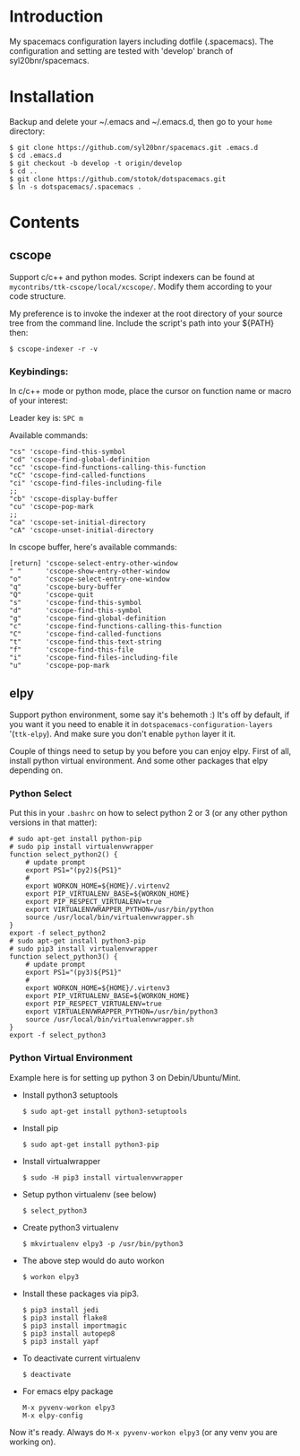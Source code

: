 * Introduction
My spacemacs configuration layers including dotfile (.spacemacs). 
The configuration and setting are tested with 'develop' branch of syl20bnr/spacemacs.

* Installation 
Backup and delete your ~/.emacs and ~/.emacs.d, then go to your =home= directory:

#+BEGIN_SRC text
$ git clone https://github.com/syl20bnr/spacemacs.git .emacs.d
$ cd .emacs.d
$ git checkout -b develop -t origin/develop
$ cd ..
$ git clone https://github.com/stotok/dotspacemacs.git
$ ln -s dotspacemacs/.spacemacs .
#+END_SRC

* Contents
** cscope
Support c/c++ and python modes. Script indexers can be found at
=mycontribs/ttk-cscope/local/xcscope/=. Modify them according to your code structure. 

My preference is to invoke the indexer at the root directory of your source tree from the 
command line. Include the script's path into your ${PATH} then:

#+BEGIN_SRC text
$ cscope-indexer -r -v
#+END_SRC

*** Keybindings:
In c/c++ mode or python mode, place the cursor on function name or macro of your interest:

Leader key is:  =SPC m=

Available commands:

#+BEGIN_SRC test
      "cs" 'cscope-find-this-symbol
      "cd" 'cscope-find-global-definition
      "cc" 'cscope-find-functions-calling-this-function
      "cC" 'cscope-find-called-functions
      "ci" 'cscope-find-files-including-file
      ;;
      "cb" 'cscope-display-buffer
      "cu" 'cscope-pop-mark
      ;;
      "ca" 'cscope-set-initial-directory
      "cA" 'cscope-unset-initial-directory
#+END_SRC

In cscope buffer, here's available commands:

#+BEGIN_SRC test
   [return] 'cscope-select-entry-other-window
   " "      'cscope-show-entry-other-window
   "o"      'cscope-select-entry-one-window
   "q"      'cscope-bury-buffer
   "Q"      'cscope-quit
   "s"      'cscope-find-this-symbol
   "d"      'cscope-find-this-symbol
   "g"      'cscope-find-global-definition
   "c"      'cscope-find-functions-calling-this-function
   "C"      'cscope-find-called-functions
   "t"      'cscope-find-this-text-string
   "f"      'cscope-find-this-file
   "i"      'cscope-find-files-including-file
   "u"      'cscope-pop-mark
#+END_SRC

** elpy
   Support python environment, some say it's behemoth :) It's off by default, if you want
   it you need to enable it in =dotspacemacs-configuration-layers= '(=ttk-elpy=). And make
   sure you don't enable =python= layer it it.

   Couple of things need to setup by you before you can enjoy elpy. First of all, install
   python virtual environment. And some other packages that elpy depending on.

*** Python Select
    Put this in your =.bashrc= on how to select python 2 or 3 (or any other python versions in
    that matter):

    #+BEGIN_SRC bashrc
    # sudo apt-get install python-pip
    # sudo pip install virtualenvwrapper
    function select_python2() {
        # update prompt
        export PS1="(py2)${PS1}"
        #
        export WORKON_HOME=${HOME}/.virtenv2
        export PIP_VIRTUALENV_BASE=${WORKON_HOME}
        export PIP_RESPECT_VIRTUALENV=true
        export VIRTUALENVWRAPPER_PYTHON=/usr/bin/python
        source /usr/local/bin/virtualenvwrapper.sh
    }
    export -f select_python2
    # sudo apt-get install python3-pip
    # sudo pip3 install virtualenvwrapper
    function select_python3() {
        # update prompt
        export PS1="(py3)${PS1}"
        #
        export WORKON_HOME=${HOME}/.virtenv3
        export PIP_VIRTUALENV_BASE=${WORKON_HOME}
        export PIP_RESPECT_VIRTUALENV=true
        export VIRTUALENVWRAPPER_PYTHON=/usr/bin/python3
        source /usr/local/bin/virtualenvwrapper.sh
    }
    export -f select_python3
    #+END_SRC

*** Python Virtual Environment
    Example here is for setting up python 3 on Debin/Ubuntu/Mint.

    - Install python3 setuptools
      : $ sudo apt-get install python3-setuptools
    - Install pip
      : $ sudo apt-get install python3-pip
    - Install virtualwrapper
      : $ sudo -H pip3 install virtualenvwrapper
    - Setup python virtualenv (see below)
      : $ select_python3
    - Create python3 virtualenv
      : $ mkvirtualenv elpy3 -p /usr/bin/python3
    - The above step would do auto workon
      : $ workon elpy3
    - Install these packages via pip3.
      : $ pip3 install jedi
      : $ pip3 install flake8
      : $ pip3 install importmagic
      : $ pip3 install autopep8
      : $ pip3 install yapf
    - To deactivate current virtualenv
      : $ deactivate
    - For emacs elpy package
      : M-x pyvenv-workon elpy3
      : M-x elpy-config

    Now it's ready. Always do =M-x pyvenv-workon elpy3= (or any venv you are working on).

